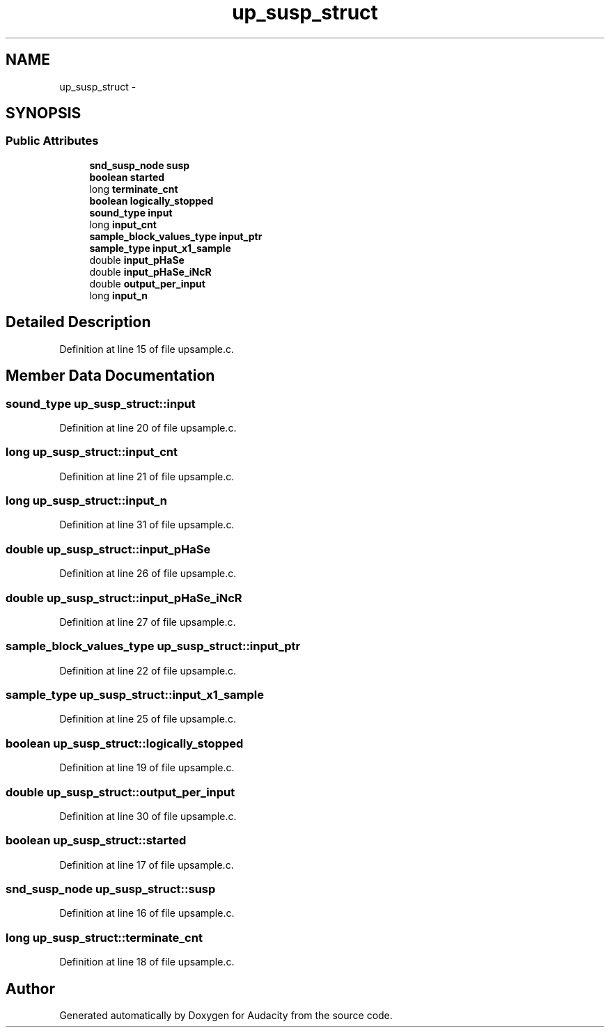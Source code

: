 .TH "up_susp_struct" 3 "Thu Apr 28 2016" "Audacity" \" -*- nroff -*-
.ad l
.nh
.SH NAME
up_susp_struct \- 
.SH SYNOPSIS
.br
.PP
.SS "Public Attributes"

.in +1c
.ti -1c
.RI "\fBsnd_susp_node\fP \fBsusp\fP"
.br
.ti -1c
.RI "\fBboolean\fP \fBstarted\fP"
.br
.ti -1c
.RI "long \fBterminate_cnt\fP"
.br
.ti -1c
.RI "\fBboolean\fP \fBlogically_stopped\fP"
.br
.ti -1c
.RI "\fBsound_type\fP \fBinput\fP"
.br
.ti -1c
.RI "long \fBinput_cnt\fP"
.br
.ti -1c
.RI "\fBsample_block_values_type\fP \fBinput_ptr\fP"
.br
.ti -1c
.RI "\fBsample_type\fP \fBinput_x1_sample\fP"
.br
.ti -1c
.RI "double \fBinput_pHaSe\fP"
.br
.ti -1c
.RI "double \fBinput_pHaSe_iNcR\fP"
.br
.ti -1c
.RI "double \fBoutput_per_input\fP"
.br
.ti -1c
.RI "long \fBinput_n\fP"
.br
.in -1c
.SH "Detailed Description"
.PP 
Definition at line 15 of file upsample\&.c\&.
.SH "Member Data Documentation"
.PP 
.SS "\fBsound_type\fP up_susp_struct::input"

.PP
Definition at line 20 of file upsample\&.c\&.
.SS "long up_susp_struct::input_cnt"

.PP
Definition at line 21 of file upsample\&.c\&.
.SS "long up_susp_struct::input_n"

.PP
Definition at line 31 of file upsample\&.c\&.
.SS "double up_susp_struct::input_pHaSe"

.PP
Definition at line 26 of file upsample\&.c\&.
.SS "double up_susp_struct::input_pHaSe_iNcR"

.PP
Definition at line 27 of file upsample\&.c\&.
.SS "\fBsample_block_values_type\fP up_susp_struct::input_ptr"

.PP
Definition at line 22 of file upsample\&.c\&.
.SS "\fBsample_type\fP up_susp_struct::input_x1_sample"

.PP
Definition at line 25 of file upsample\&.c\&.
.SS "\fBboolean\fP up_susp_struct::logically_stopped"

.PP
Definition at line 19 of file upsample\&.c\&.
.SS "double up_susp_struct::output_per_input"

.PP
Definition at line 30 of file upsample\&.c\&.
.SS "\fBboolean\fP up_susp_struct::started"

.PP
Definition at line 17 of file upsample\&.c\&.
.SS "\fBsnd_susp_node\fP up_susp_struct::susp"

.PP
Definition at line 16 of file upsample\&.c\&.
.SS "long up_susp_struct::terminate_cnt"

.PP
Definition at line 18 of file upsample\&.c\&.

.SH "Author"
.PP 
Generated automatically by Doxygen for Audacity from the source code\&.
